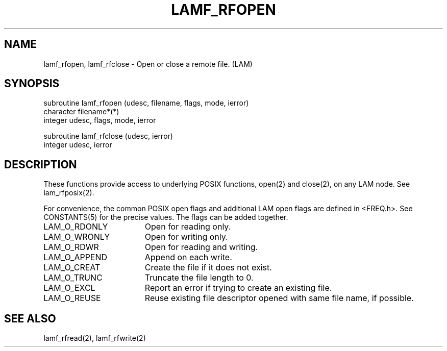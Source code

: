 .TH LAMF_RFOPEN 2 "July, 2007" "LAM 7.1.4" "LAM REMOTE LIBRARY"
.SH NAME
lamf_rfopen, lamf_rfclose \- Open or close a remote file. (LAM)
.SH SYNOPSIS
.nf
subroutine lamf_rfopen (udesc, filename, flags, mode, ierror)
character filename*(*)
integer udesc, flags, mode, ierror

subroutine lamf_rfclose (udesc, ierror)
integer udesc, ierror
.fi
.SH DESCRIPTION
These functions provide access to underlying POSIX functions, open(2)
and close(2), on any LAM node.
See lam_rfposix(2).
.PP
For convenience, the common POSIX open flags and additional LAM open
flags are defined in <FREQ.h>.
See CONSTANTS(5) for the precise values.
The flags can be added together.
.TP 18
LAM_O_RDONLY
Open for reading only.
.TP
LAM_O_WRONLY
Open for writing only.
.TP
LAM_O_RDWR
Open for reading and writing.
.TP
LAM_O_APPEND
Append on each write.
.TP
LAM_O_CREAT
Create the file if it does not exist.
.TP
LAM_O_TRUNC
Truncate the file length to 0.
.TP
LAM_O_EXCL
Report an error if trying to create an existing file.
.TP
LAM_O_REUSE
Reuse existing file descriptor opened with same file name, if possible.
.SH SEE ALSO
lamf_rfread(2), lamf_rfwrite(2)
